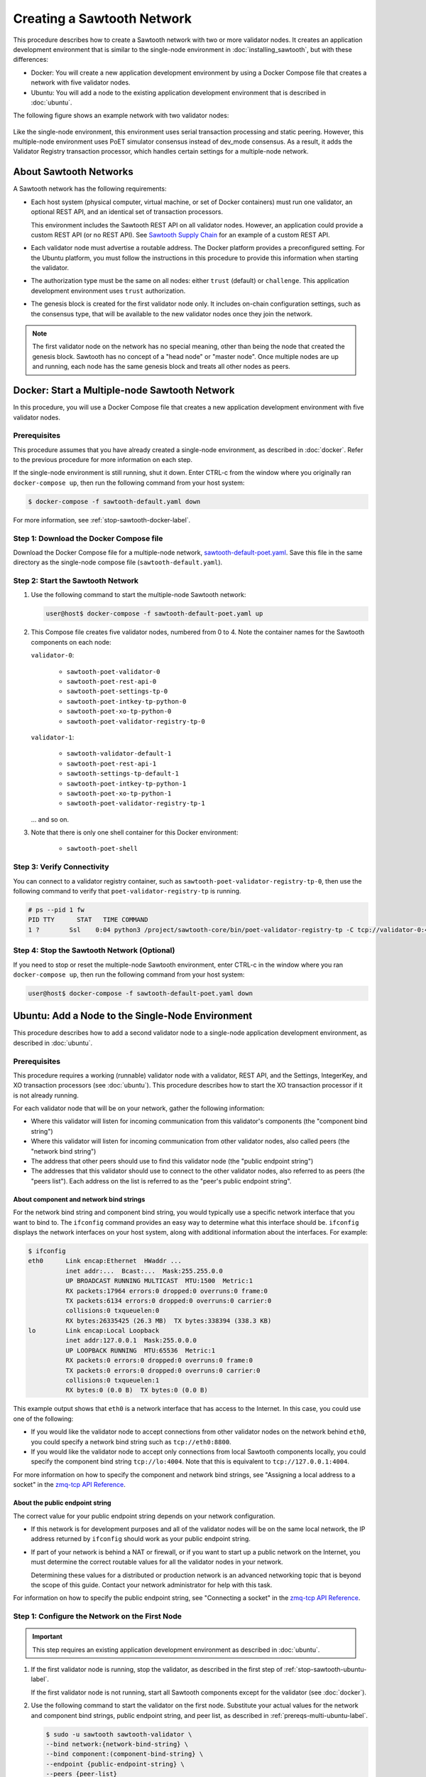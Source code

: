 ***************************
Creating a Sawtooth Network
***************************

This procedure describes how to create a Sawtooth network with two or more
validator nodes. It creates an application development environment that is
similar to the single-node environment in :doc:`installing_sawtooth`, but with
these differences:

* Docker: You will create a new application development environment by using a
  Docker Compose file that creates a network with five validator nodes.

* Ubuntu: You will add a node to the existing application development
  environment that is described in :doc:`ubuntu`.

The following figure shows an example network with two validator nodes:

.. figure:: ../images/appdev-environment-two-nodes.*
   :width: 100%
   :align: center
   :alt: Application development environment with two nodes

Like the single-node environment, this environment uses serial transaction
processing and static peering. However, this multiple-node environment uses PoET
simulator consensus instead of dev_mode consensus. As a result, it adds the
Validator Registry transaction processor, which handles certain settings for a
multiple-node network.


About Sawtooth Networks
=======================

A Sawtooth network has the following requirements:

* Each host system (physical computer, virtual machine, or set of Docker
  containers) must run one validator, an optional REST API, and an identical set
  of transaction processors.

  This environment includes the Sawtooth REST API on all validator nodes.
  However, an application could provide a custom REST API (or no REST API). See
  `Sawtooth Supply Chain <https://github.com/hyperledger/sawtooth-supply-chain>`_
  for an example of a custom REST API.

* Each validator node must advertise a routable address. The Docker platform
  provides a preconfigured setting. For the Ubuntu platform, you must follow the
  instructions in this procedure to provide this information when starting the
  validator.

* The authorization type must be the same on all nodes: either ``trust``
  (default) or ``challenge``. This application development environment uses
  ``trust`` authorization.

* The genesis block is created for the first validator node only. It includes
  on-chain configuration settings, such as the consensus type, that will be
  available to the new validator nodes once they join the network.

.. note::

   The first validator node on the network has no special meaning, other than
   being the node that created the genesis block. Sawtooth has no concept of a
   "head node" or "master node". Once multiple nodes are up and running, each
   node has the same genesis block and treats all other nodes as peers.


Docker: Start a Multiple-node Sawtooth Network
==============================================

In this procedure, you will use a Docker Compose file that creates a new
application development environment with five validator nodes.

Prerequisites
-------------

This procedure assumes that you have already created a single-node environment,
as described in :doc:`docker`. Refer to the previous procedure for more
information on each step.

If the single-node environment is still running, shut it down. Enter CTRL-c from
the window where you originally ran ``docker-compose up``, then run the
following command from your host system:

.. code-block:: console

   $ docker-compose -f sawtooth-default.yaml down

For more information, see :ref:`stop-sawtooth-docker-label`.

Step 1: Download the Docker Compose file
----------------------------------------

Download the Docker Compose file for a multiple-node network,
`sawtooth-default-poet.yaml <./sawtooth-default-poet.yaml>`_.
Save this file in the same directory as the single-node compose file
(``sawtooth-default.yaml``).


Step 2: Start the Sawtooth Network
----------------------------------

#. Use the following command to start the multiple-node Sawtooth network:

   .. code-block:: console

      user@host$ docker-compose -f sawtooth-default-poet.yaml up

#. This Compose file creates five validator nodes, numbered from 0 to 4.
   Note the container names for the Sawtooth components on each node:

   ``validator-0``:

    * ``sawtooth-poet-validator-0``
    * ``sawtooth-poet-rest-api-0``
    * ``sawtooth-poet-settings-tp-0``
    * ``sawtooth-poet-intkey-tp-python-0``
    * ``sawtooth-poet-xo-tp-python-0``
    * ``sawtooth-poet-validator-registry-tp-0``

   ``validator-1``:

    * ``sawtooth-validator-default-1``
    * ``sawtooth-poet-rest-api-1``
    * ``sawtooth-settings-tp-default-1``
    * ``sawtooth-poet-intkey-tp-python-1``
    * ``sawtooth-poet-xo-tp-python-1``
    * ``sawtooth-poet-validator-registry-tp-1``

   ... and so on.

#. Note that there is only one shell container for this Docker environment:

    * ``sawtooth-poet-shell``

Step 3: Verify Connectivity
---------------------------

You can connect to a validator registry container, such as
``sawtooth-poet-validator-registry-tp-0``, then use the following command
to verify that ``poet-validator-registry-tp`` is running.

.. code-block:: console

   # ps --pid 1 fw
   PID TTY      STAT   TIME COMMAND
   1 ?        Ssl    0:04 python3 /project/sawtooth-core/bin/poet-validator-registry-tp -C tcp://validator-0:4004

Step 4: Stop the Sawtooth Network (Optional)
--------------------------------------------

If you need to stop or reset the multiple-node Sawtooth environment, enter
CTRL-c in the window where you ran ``docker-compose up``, then run the following
command from your host system:

.. code-block:: console

   user@host$ docker-compose -f sawtooth-default-poet.yaml down


Ubuntu: Add a Node to the Single-Node Environment
=================================================

This procedure describes how to add a second validator node to a single-node
application development environment, as described in :doc:`ubuntu`.

.. _prereqs-multi-ubuntu-label:

Prerequisites
-------------

This procedure requires a working (runnable) validator node with a validator,
REST API, and the Settings, IntegerKey, and XO transaction processors
(see :doc:`ubuntu`). This procedure describes how to start the XO transaction
processor if it is not already running.

For each validator node that will be on your network, gather the following
information:

* Where this validator will listen for incoming communication from this
  validator's components (the "component bind string")

* Where this validator will listen for incoming communication from other
  validator nodes, also called peers (the "network bind string")

* The address that other peers should use to find this validator node (the
  "public endpoint string")

* The addresses that this validator should use to connect to the other validator
  nodes, also referred to as peers (the "peers list"). Each address on the list
  is referred to as the "peer's public endpoint string".

.. _about-bind-strings-label:

About component and network bind strings
++++++++++++++++++++++++++++++++++++++++

For the network bind string and component bind string, you would typically use
a specific network interface that you want to bind to.
The ``ifconfig`` command provides an easy way to determine what this interface
should be. ``ifconfig`` displays the network interfaces on your host system,
along with additional information about the interfaces. For example:

.. code-block:: console

   $ ifconfig
   eth0      Link encap:Ethernet  HWaddr ...
             inet addr:...  Bcast:...  Mask:255.255.0.0
             UP BROADCAST RUNNING MULTICAST  MTU:1500  Metric:1
             RX packets:17964 errors:0 dropped:0 overruns:0 frame:0
             TX packets:6134 errors:0 dropped:0 overruns:0 carrier:0
             collisions:0 txqueuelen:0
             RX bytes:26335425 (26.3 MB)  TX bytes:338394 (338.3 KB)
   lo        Link encap:Local Loopback
             inet addr:127.0.0.1  Mask:255.0.0.0
             UP LOOPBACK RUNNING  MTU:65536  Metric:1
             RX packets:0 errors:0 dropped:0 overruns:0 frame:0
             TX packets:0 errors:0 dropped:0 overruns:0 carrier:0
             collisions:0 txqueuelen:1
             RX bytes:0 (0.0 B)  TX bytes:0 (0.0 B)

This example output shows that ``eth0`` is a network interface that has access
to the Internet. In this case, you could use one of the following:

* If you would like the validator node to accept connections from other
  validator nodes on the network behind ``eth0``, you could specify a
  network bind string such as ``tcp://eth0:8800``.

* If you would like the validator node to accept only connections from local
  Sawtooth components locally, you could specify the component bind string
  ``tcp://lo:4004``. Note that this is equivalent to ``tcp://127.0.0.1:4004``.

For more information on how to specify the component and network bind strings,
see "Assigning a local address to a socket" in the
`zmq-tcp API Reference <http://api.zeromq.org/4-2:zmq-tcp>`_.

.. _about-endpoint-string-label:

About the public endpoint string
++++++++++++++++++++++++++++++++

The correct value for your public endpoint string depends on your network
configuration.

* If this network is for development purposes and all of the validator nodes
  will be on the same local network, the IP address returned by ``ifconfig``
  should work as your public endpoint string.

* If part of your network is behind a NAT or firewall, or if you want to start
  up a public network on the Internet, you must determine the correct routable
  values for all the validator nodes in your network.

  Determining these values for a distributed or production network is an
  advanced networking topic that is beyond the scope of this guide. Contact your
  network administrator for help with this task.

For information on how to specify the public endpoint string, see "Connecting
a socket" in the `zmq-tcp API Reference <http://api.zeromq.org/4-2:zmq-tcp>`_.


Step 1: Configure the Network on the First Node
-----------------------------------------------

.. important::

   This step requires an existing application development environment as
   described in :doc:`ubuntu`.

#. If the first validator node is running, stop the validator, as described
   in the first step of :ref:`stop-sawtooth-ubuntu-label`.

   If the first validator node is not running, start all Sawtooth components
   except for the validator (see :doc:`docker`).

#. Use the following command to start the validator on the first node.
   Substitute your actual values for the network and component bind strings,
   public endpoint string, and peer list, as described in
   :ref:`prereqs-multi-ubuntu-label`.

   .. code-block:: console

      $ sudo -u sawtooth sawtooth-validator \
      --bind network:{network-bind-string} \
      --bind component:(component-bind-string} \
      --endpoint {public-endpoint-string} \
      --peers {peer-list}

   If you plan to add two or more nodes to the network, you can specify
   multiple peers in a comma-separated list, as in this example:

     .. code-block:: none

        --peers tcp://172.0.1.3,tcp://172.0.1.4

#. If the XO transaction processor is not running, start it as described in
   Step 7 of :doc:`docker`.


.. _install-second-val-ubuntu-label:

Step 2: Set Up the Second Validator Node
----------------------------------------

#. Install Sawtooth on the second node, as described in
   :doc:`ubuntu`.

#. Create your user key:

   .. code-block:: console

      $ sawtooth keygen
      writing file: /home/yourname/.sawtooth/keys/yourname.priv
      writing file: /home/yourname/.sawtooth/keys/yourname.pub

#. Create the root key for the validator:

   .. code-block:: console

      $ sudo sawadm keygen
      writing file: /etc/sawtooth/keys/validator.priv
      writing file: /etc/sawtooth/keys/validator.pub

If you have additional nodes, repeat this step on those nodes.

Step 3: Start the Second Validator Node
----------------------------------------

This step starts all the Sawtooth components on the second node. When the second
validator fully starts, it will peer with the first validator node.

#. Open a new terminal window on the second node, then use the following command
   to start the validator. Use the actual values for the network and component
   bind strings, public endpoint string, and peer list, as described in
   :ref:`prereqs-multi-ubuntu-label`.

   .. code-block:: console

      $ sudo -u sawtooth sawtooth-validator \
      --bind network:{network-bind-string} \
      --bind component:(component-bind-string} \
      --endpoint {public-endpoint-string} \
      --peers {peer-list}

   If you plan to add two or more node to the network, you can specify
   multiple peers in a comma-separated list, as in this example:

     .. code-block:: none

        --peers tcp://172.0.1.2,tcp://172.0.1.4


#. Start the REST API and transaction processors on the second validator node,
   as shown in this summary of steps 3, 4, and 5 in :doc:`ubuntu`. Open a
   separate terminal window to start each component.

   .. code-block:: console

      $ sudo -u sawtooth sawtooth-rest-api -v

   .. code-block:: console

      $ sudo -u sawtooth settings-tp -v

   .. code-block:: console

      $ sudo -u sawtooth intkey-tp-python -v

   .. code-block:: console

      $ sudo -u sawtooth xo-tp-python -v

   .. code-block:: console

      $ sudo -u sawtooth sawtooth-poet-validator-registry-tp -v

If you have additional nodes in the network, repeat this step on those nodes.


Confirm Network Functionality
=============================

#. To check whether peering has occurred on the network, submit a block query
   to the local REST API from the first validator node.

     * Docker: Run this command:

       .. code-block:: console

          $ curl http://sawtooth-rest-api-default-0:8008/peers

     * Ubuntu: Run the following command, replacing `{rest-api}` with the host
       name and port for the REST API on the first validator node, as determined
       in :ref:`prereqs-multi-ubuntu-label`. On a node that is running the REST
       API and client on the same host system, the default value is
       ``http://localhost:8008``.

       .. code-block:: console

          $ curl http://{rest-api}/peers

   If this query returns a 503 error, the nodes have not yet peered with the
   Sawtooth network. Repeat the query until you see output that resembles the
   following example:

     .. code-block:: console

        {
            "data": [
            "tcp://validator-1:8800",
          ],
          "link": "http://rest-api:8008/peers"
        }

#. You can also use Sawtooth commands to show peer information.

   * Use ``sawtooth peer list`` to list the peers of a particular node. For more
     information, run ``sawtooth peer list --help``.

   * Use ``sawnet peers list`` to display a complete graph of peers on the
     network. For more information, run ``sawnet peers list --help``.

#. Submit a transaction on the first validator node. This example sets a key
   named ``MyKey`` to the value 999.

   * Docker:

     .. code-block:: console

        # intkey set --url http://sawtooth-poet-rest-api-0:8008 MyKey 999

   * Ubuntu:

     .. code-block:: console

        $ intkey set MyKey 999

     If necessary (if the REST API does not use the default URL and port), you
     must also use the ``--url`` option to provide the actual value for your
     network.

#. On the second validator node, watch for this transaction to appear on the
   blockchain. Run the following command:

   * Docker:

     .. code-block:: console

        # intkey show --url http://sawtooth-poet-rest-api-1:8008 MyKey
        MyKey: 999

   * Ubuntu:

     .. code-block:: console

        $ intkey show MyKey
        MyKey: 999

     If necessary, use the ``--url`` option to specify the REST API, as in the
     example above.


.. Licensed under Creative Commons Attribution 4.0 International License
.. https://creativecommons.org/licenses/by/4.0/
